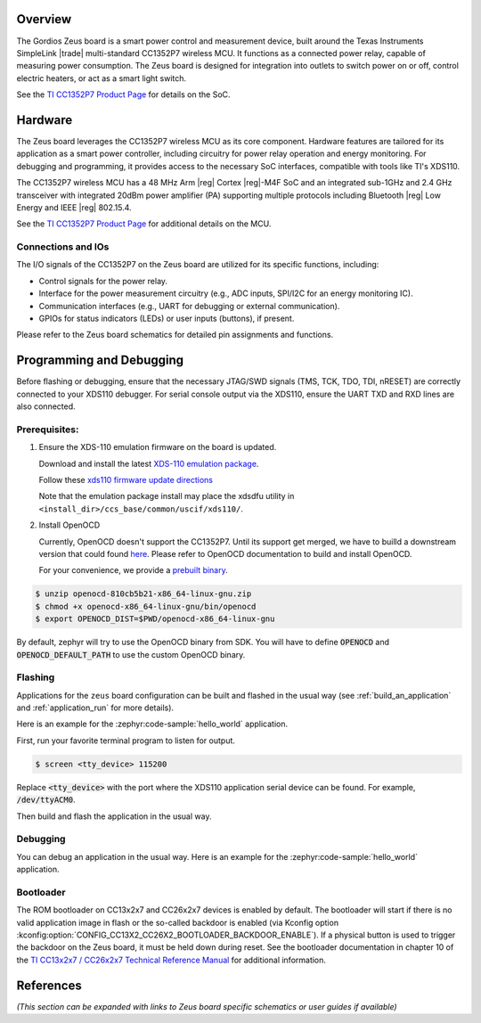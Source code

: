 .. zephyr:board:: zeus

Overview
********

The Gordios Zeus board is a smart power control and measurement device, built
around the Texas Instruments SimpleLink |trade| multi-standard CC1352P7 wireless MCU.
It functions as a connected power relay, capable of measuring power consumption.
The Zeus board is designed for integration into outlets to switch power on or off,
control electric heaters, or act as a smart light switch.

See the `TI CC1352P7 Product Page`_ for details on the SoC.


Hardware
********

The Zeus board leverages the CC1352P7 wireless MCU as its core component.
Hardware features are tailored for its application as a smart power controller,
including circuitry for power relay operation and energy monitoring.
For debugging and programming, it provides access to the necessary SoC interfaces,
compatible with tools like TI's XDS110.

The CC1352P7 wireless MCU has a 48 MHz Arm |reg| Cortex |reg|-M4F SoC and an
integrated sub-1GHz and 2.4 GHz transceiver with integrated 20dBm power amplifier
(PA) supporting multiple protocols including Bluetooth |reg| Low Energy and IEEE
|reg| 802.15.4.

See the `TI CC1352P7 Product Page`_ for additional details on the MCU.

Connections and IOs
===================

The I/O signals of the CC1352P7 on the Zeus board are utilized for its
specific functions, including:

*  Control signals for the power relay.
*  Interface for the power measurement circuitry (e.g., ADC inputs, SPI/I2C for an energy monitoring IC).
*  Communication interfaces (e.g., UART for debugging or external communication).
*  GPIOs for status indicators (LEDs) or user inputs (buttons), if present.

Please refer to the Zeus board schematics for detailed pin assignments and functions.

Programming and Debugging
*************************

Before flashing or debugging, ensure that the necessary JTAG/SWD signals (TMS, TCK,
TDO, TDI, nRESET) are correctly connected to your XDS110 debugger.
For serial console output via the XDS110, ensure the UART TXD and RXD lines
are also connected.

Prerequisites:
==============

#. Ensure the XDS-110 emulation firmware on the board is updated.

   Download and install the latest `XDS-110 emulation package`_.

   Follow these `xds110 firmware update directions
   <http://software-dl.ti.com/ccs/esd/documents/xdsdebugprobes/emu_xds110.html#updating-the-xds110-firmware>`_

   Note that the emulation package install may place the xdsdfu utility
   in ``<install_dir>/ccs_base/common/uscif/xds110/``.

#. Install OpenOCD

   Currently, OpenOCD doesn't support the CC1352P7.
   Until its support get merged, we have to builld a downstream version that could found `here <https://github.com/anobli/openocd>`_.
   Please refer to OpenOCD documentation to build and install OpenOCD.

   For your convenience, we provide a `prebuilt binary <https://github.com/anobli/openocd/actions/runs/10566225265>`_.

.. code-block:: console

   $ unzip openocd-810cb5b21-x86_64-linux-gnu.zip
   $ chmod +x openocd-x86_64-linux-gnu/bin/openocd
   $ export OPENOCD_DIST=$PWD/openocd-x86_64-linux-gnu

By default, zephyr will try to use the OpenOCD binary from SDK.
You will have to define :code:`OPENOCD` and :code:`OPENOCD_DEFAULT_PATH` to use the custom OpenOCD binary.

Flashing
========

Applications for the ``zeus`` board configuration can be built and
flashed in the usual way (see :ref:`build_an_application` and
:ref:`application_run` for more details).

Here is an example for the :zephyr:code-sample:`hello_world` application.

First, run your favorite terminal program to listen for output.

.. code-block:: console

   $ screen <tty_device> 115200

Replace :code:`<tty_device>` with the port where the XDS110 application
serial device can be found. For example, :code:`/dev/ttyACM0`.

Then build and flash the application in the usual way.

.. zephyr-app-commands::
   :zephyr-app: samples/hello_world
   :board: zeus
   :goals: build flash
   :gen-args: -DOPENOCD=$OPENOCD_DIST/bin/openocd -DOPENOCD_DEFAULT_PATH=$OPENOCD_DIST/share/openocd

Debugging
=========

You can debug an application in the usual way.  Here is an example for the
:zephyr:code-sample:`hello_world` application.

.. zephyr-app-commands::
   :zephyr-app: samples/hello_world
   :board: zeus
   :maybe-skip-config:
   :goals: debug
   :gen-args: -DOPENOCD=$OPENOCD_DIST/bin/openocd -DOPENOCD_DEFAULT_PATH=$OPENOCD_DIST/share/openocd

Bootloader
==========

The ROM bootloader on CC13x2x7 and CC26x2x7 devices is enabled by default. The
bootloader will start if there is no valid application image in flash or the
so-called backdoor is enabled (via Kconfig option
:kconfig:option:`CONFIG_CC13X2_CC26X2_BOOTLOADER_BACKDOOR_ENABLE`).
If a physical button is used to trigger the backdoor on the Zeus board,
it must be held down during reset. See the bootloader documentation in chapter 10 of the `TI
CC13x2x7 / CC26x2x7 Technical Reference Manual`_ for additional information.

References
**********
*(This section can be expanded with links to Zeus board specific schematics or user guides if available)*

.. _TI CC1352P7 Product Page:
   https://www.ti.com/product/CC1352P7

.. _TI CC13x2x7 / CC26x2x7 Technical Reference Manual:
   https://www.ti.com/lit/ug/swcu192/swcu192.pdf

..  _XDS-110 emulation package:
   http://processors.wiki.ti.com/index.php/XDS_Emulation_Software_Package#XDS_Emulation_Software_.28emupack.29_Download
